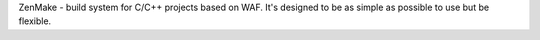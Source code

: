 ZenMake - build system for C/C++ projects based on WAF.
It's designed to be as simple as possible to use but be flexible.


